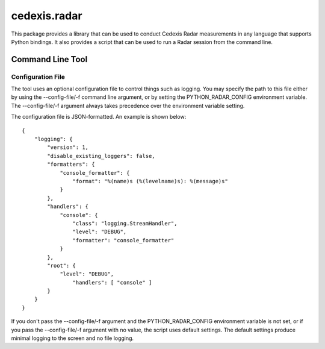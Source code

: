 =============
cedexis.radar
=============

This package provides a library that can be used to conduct Cedexis Radar
measurements in any language that supports Python bindings.  It also
provides a script that can be used to run a Radar session from the command
line.

Command Line Tool
=================

Configuration File
------------------

The tool uses an optional configuration file to control things such as
logging.  You may specify the path to this file either by using the
--config-file/-f command line argument, or by setting the PYTHON_RADAR_CONFIG
environment variable.  The --config-file/-f argument always takes precedence
over the environment variable setting.

The configuration file is JSON-formatted.  An example is shown below::

    {
        "logging": {
            "version": 1,
            "disable_existing_loggers": false,
            "formatters": {
                "console_formatter": {
                    "format": "%(name)s (%(levelname)s): %(message)s"
                }
            },
            "handlers": {
                "console": {
                    "class": "logging.StreamHandler",
                    "level": "DEBUG",
                    "formatter": "console_formatter"
                }
            },
            "root": {
                "level": "DEBUG",
                    "handlers": [ "console" ]
            }
        }
    }

If you don't pass the --config-file/-f argument and the PYTHON_RADAR_CONFIG
environment variable is not set, or if you pass the --config-file/-f argument
with no value, the script uses default settings.  The default settings produce
minimal logging to the screen and no file logging.

